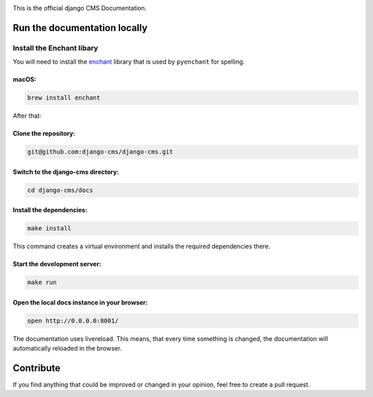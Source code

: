 .. image:: https://raw.githubusercontent.com/crydotsnake/django-cms/feature/sphinx-docs/docs/images/django-cms-logo.png?sanitize=true

This is the official django CMS Documentation.

Run the documentation locally
-----------------------------

Install the Enchant libary
~~~~~~~~~~~~~~~~~~~~~~~~~~

You will need to install the
`enchant <https://www.abisource.com/projects/enchant/>`__ library that
is used by ``pyenchant`` for spelling.

macOS:
^^^^^^

.. code:: bash

    brew install enchant

After that:

Clone the repository:
^^^^^^^^^^^^^^^^^^^^^

.. code:: bash

    git@github.com:django-cms/django-cms.git

Switch to the django-cms directory:
^^^^^^^^^^^^^^^^^^^^^^^^^^^^^^^^^^^

.. code:: bash

    cd django-cms/docs

Install the dependencies:
^^^^^^^^^^^^^^^^^^^^^^^^^

.. code:: bash

    make install

This command creates a virtual environment and installs the required
dependencies there.

Start the development server:
^^^^^^^^^^^^^^^^^^^^^^^^^^^^^

.. code:: bash

    make run

Open the local docs instance in your browser:
^^^^^^^^^^^^^^^^^^^^^^^^^^^^^^^^^^^^^^^^^^^^^

.. code:: bash

    open http://0.0.0.0:8001/

The documentation uses livereload. This means, that every time something
is changed, the documentation will automatically reloaded in the
browser.

Contribute
----------

If you find anything that could be improved or changed in your opinion,
feel free to create a pull request.
